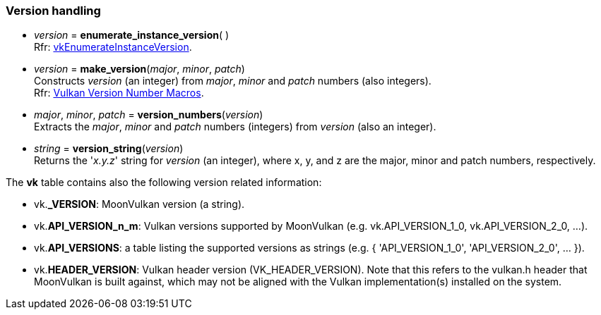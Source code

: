 
[[versions]]
=== Version handling

[[enumerate_instance_version]]
* _version_ = *enumerate_instance_version*( ) +
[small]#Rfr: https://www.khronos.org/registry/vulkan/specs/1.2-extensions/man/html/vkEnumerateInstanceVersion.html[vkEnumerateInstanceVersion].#

[[version]]
* _version_ = *make_version*(_major_, _minor_, _patch_) +
[small]#Constructs _version_ (an integer) from _major_, _minor_ and _patch_ numbers (also integers). +
Rfr: https://www.khronos.org/registry/vulkan/specs/1.2-extensions/html/vkspec.html#boilerplate-versions[Vulkan Version Number Macros].#

[[version_numbers]]
* _major_, _minor_, _patch_ = *version_numbers*(_version_) +
[small]#Extracts the _major_, _minor_ and _patch_ numbers (integers) from _version_ (also an integer).#

[[version_string]]
* _string_ = *version_string*(_version_) +
[small]#Returns the '_x.y.z_' string for _version_ (an integer), where x, y, and z are the major, minor 
and patch numbers, respectively.#

The *vk* table contains also the following version related information:

* vk.*_VERSION*: MoonVulkan version (a string).
* vk.*API_VERSION_n_m*: Vulkan versions supported by MoonVulkan (e.g. vk.API_VERSION_1_0, vk.API_VERSION_2_0, ...).
* vk.*API_VERSIONS*: a table listing the supported versions as strings (e.g. { 'API_VERSION_1_0', 'API_VERSION_2_0', ... }).
* vk.*HEADER_VERSION*: Vulkan header version (VK_HEADER_VERSION). 
Note that this refers to the vulkan.h header that MoonVulkan is built against, which may not be 
aligned with the Vulkan implementation(s) installed on the system.

